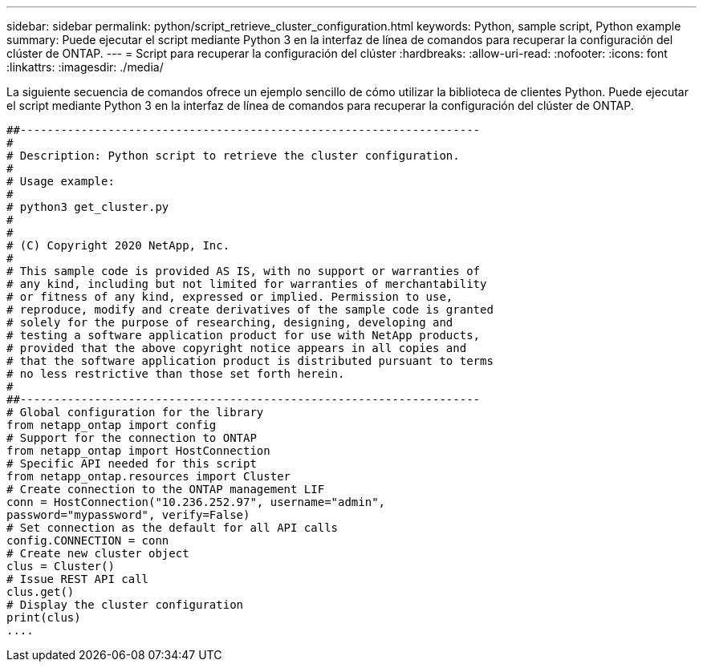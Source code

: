 ---
sidebar: sidebar 
permalink: python/script_retrieve_cluster_configuration.html 
keywords: Python, sample script, Python example 
summary: Puede ejecutar el script mediante Python 3 en la interfaz de línea de comandos para recuperar la configuración del clúster de ONTAP. 
---
= Script para recuperar la configuración del clúster
:hardbreaks:
:allow-uri-read: 
:nofooter: 
:icons: font
:linkattrs: 
:imagesdir: ./media/


[role="lead"]
La siguiente secuencia de comandos ofrece un ejemplo sencillo de cómo utilizar la biblioteca de clientes Python. Puede ejecutar el script mediante Python 3 en la interfaz de línea de comandos para recuperar la configuración del clúster de ONTAP.

[source, python]
----
##--------------------------------------------------------------------
#
# Description: Python script to retrieve the cluster configuration.
#
# Usage example:
#
# python3 get_cluster.py
#
#
# (C) Copyright 2020 NetApp, Inc.
#
# This sample code is provided AS IS, with no support or warranties of
# any kind, including but not limited for warranties of merchantability
# or fitness of any kind, expressed or implied. Permission to use,
# reproduce, modify and create derivatives of the sample code is granted
# solely for the purpose of researching, designing, developing and
# testing a software application product for use with NetApp products,
# provided that the above copyright notice appears in all copies and
# that the software application product is distributed pursuant to terms
# no less restrictive than those set forth herein.
#
##--------------------------------------------------------------------
# Global configuration for the library
from netapp_ontap import config
# Support for the connection to ONTAP
from netapp_ontap import HostConnection
# Specific API needed for this script
from netapp_ontap.resources import Cluster
# Create connection to the ONTAP management LIF
conn = HostConnection("10.236.252.97", username="admin",
password="mypassword", verify=False)
# Set connection as the default for all API calls
config.CONNECTION = conn
# Create new cluster object
clus = Cluster()
# Issue REST API call
clus.get()
# Display the cluster configuration
print(clus)
....
----